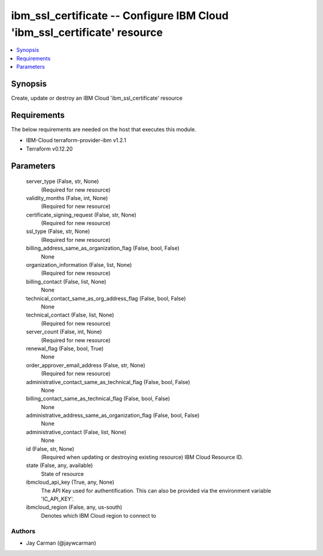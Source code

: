 
ibm_ssl_certificate -- Configure IBM Cloud 'ibm_ssl_certificate' resource
=========================================================================

.. contents::
   :local:
   :depth: 1


Synopsis
--------

Create, update or destroy an IBM Cloud 'ibm_ssl_certificate' resource



Requirements
------------
The below requirements are needed on the host that executes this module.

- IBM-Cloud terraform-provider-ibm v1.2.1
- Terraform v0.12.20



Parameters
----------

  server_type (False, str, None)
    (Required for new resource)


  validity_months (False, int, None)
    (Required for new resource)


  certificate_signing_request (False, str, None)
    (Required for new resource)


  ssl_type (False, str, None)
    (Required for new resource)


  billing_address_same_as_organization_flag (False, bool, False)
    None


  organization_information (False, list, None)
    (Required for new resource)


  billing_contact (False, list, None)
    None


  technical_contact_same_as_org_address_flag (False, bool, False)
    None


  technical_contact (False, list, None)
    (Required for new resource)


  server_count (False, int, None)
    (Required for new resource)


  renewal_flag (False, bool, True)
    None


  order_approver_email_address (False, str, None)
    (Required for new resource)


  administrative_contact_same_as_technical_flag (False, bool, False)
    None


  billing_contact_same_as_technical_flag (False, bool, False)
    None


  administrative_address_same_as_organization_flag (False, bool, False)
    None


  administrative_contact (False, list, None)
    None


  id (False, str, None)
    (Required when updating or destroying existing resource) IBM Cloud Resource ID.


  state (False, any, available)
    State of resource


  ibmcloud_api_key (True, any, None)
    The API Key used for authentification. This can also be provided via the environment variable 'IC_API_KEY'.


  ibmcloud_region (False, any, us-south)
    Denotes which IBM Cloud region to connect to













Authors
~~~~~~~

- Jay Carman (@jaywcarman)

